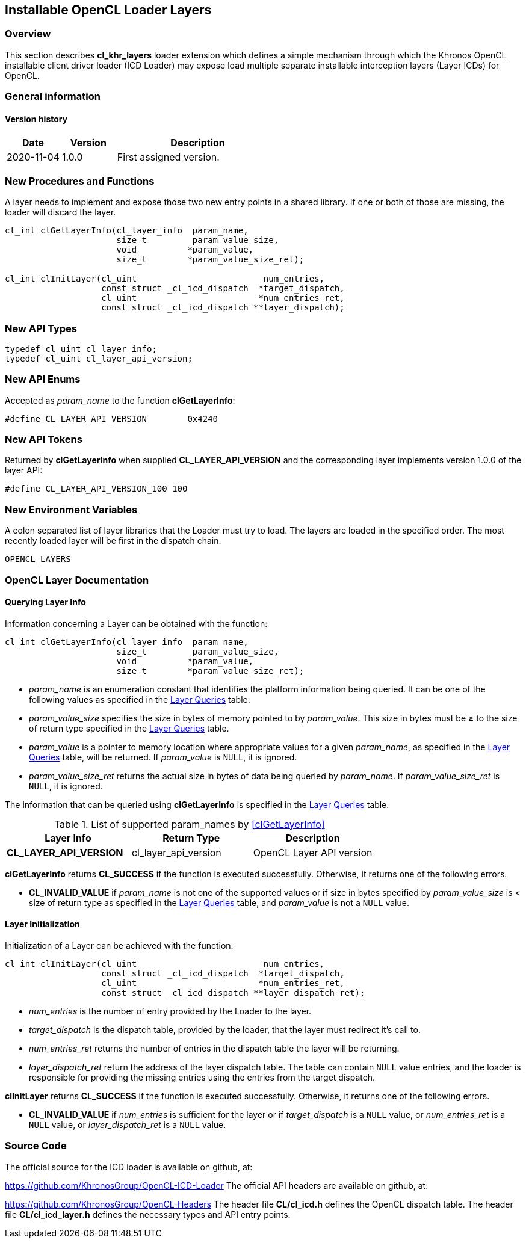 // Copyright 2017-2020 The Khronos Group. This work is licensed under a
// Creative Commons Attribution 4.0 International License; see
// http://creativecommons.org/licenses/by/4.0/

[[cl_khr_layers-opencl]]
== Installable OpenCL Loader Layers

[[cl_khr_layers-overview]]
=== Overview

This section describes *cl_khr_layers* loader extension which defines
a simple mechanism through which the Khronos OpenCL installable client
driver loader (ICD Loader) may expose load multiple separate installable
interception layers (Layer ICDs) for OpenCL.

=== General information

==== Version history

[cols="1,1,3",options="header",]
|====
| *Date*     | *Version* | *Description*
| 2020-11-04 | 1.0.0     | First assigned version.
|====

[[cl_khr_layers-new-procedures-and-functions]]
=== New Procedures and Functions

A layer needs to implement and expose those two new entry points in
a shared library. If one or both of those are missing, the loader will
discard the layer.

[source,c]
----
cl_int clGetLayerInfo(cl_layer_info  param_name,
                      size_t         param_value_size,
                      void          *param_value,
                      size_t        *param_value_size_ret);

cl_int clInitLayer(cl_uint                         num_entries,
                   const struct _cl_icd_dispatch  *target_dispatch,
                   cl_uint                        *num_entries_ret,
                   const struct _cl_icd_dispatch **layer_dispatch);
----

[[cl_khr_layers-new-api-types]]
=== New API Types

[source]
----
typedef cl_uint cl_layer_info;
typedef cl_uint cl_layer_api_version;
----

[[cl_khr_layers-new-enums]]
=== New API Enums

Accepted as _param_name_ to the function *clGetLayerInfo*:

[source,c]
----
#define CL_LAYER_API_VERSION        0x4240
----


[[cl_khr_layers-new-tokens]]
=== New API Tokens

Returned by *clGetLayerInfo* when supplied *CL_LAYER_API_VERSION*
and the corresponding layer implements version 1.0.0 of the layer
API:

[source,c]
----
#define CL_LAYER_API_VERSION_100 100
----

[[cl_khr_layers-new-environment-variables]]
=== New Environment Variables

A colon separated list of layer libraries that the Loader must try
to load. The layers are loaded in the specified order. The most recently
loaded layer will be first in the dispatch chain.

----
OPENCL_LAYERS
----

[[cl_khr_layers-documentation]]
=== OpenCL Layer Documentation

==== Querying Layer Info

[open,refpage='clGetLayerInfo',desc='Query information about an OpenCL layer',type='protos']
Information concerning a Layer can be obtained with the function:
[source,c]
----
cl_int clGetLayerInfo(cl_layer_info  param_name,
                      size_t         param_value_size,
                      void          *param_value,
                      size_t        *param_value_size_ret);
----

  * _param_name_ is an enumeration constant that identifies the platform
information being queried. It can be one of the following values as
specified in the <<layer-queires-table, Layer Queries>> table.
  * _param_value_size_ specifies the size in bytes of memory pointed to by
    _param_value_.
    This size in bytes must be ≥ to the size of return type specified in the
    <<layer-queries-table, Layer Queries>> table.
  * _param_value_ is a pointer to memory location where appropriate values for a
    given _param_name_, as specified in the <<layer-queries-table, Layer
    Queries>> table, will be returned.
    If _param_value_ is `NULL`, it is ignored.
  * _param_value_size_ret_ returns the actual size in bytes of data being
    queried by _param_name_.
    If _param_value_size_ret_ is `NULL`, it is ignored.

The information that can be queried using *clGetLayerInfo* is specified
in the <<layer-queries-table, Layer Queries>> table.

[[layer-queries-table]]
.List of supported param_names by <<clGetLayerInfo>>
[width="100%",cols="<34%,<33%,<33%",options="header"]
|====
| Layer Info | Return Type | Description
| *CL_LAYER_API_VERSION* | cl_layer_api_version | OpenCL Layer API version
|====

*clGetLayerInfo* returns *CL_SUCCESS* if the function is executed
successfully.
Otherwise, it returns one of the following errors.

  * *CL_INVALID_VALUE* if _param_name_ is not one of the supported values or
    if size in bytes specified by _param_value_size_ is < size of return
    type as specified in the <<layer-queries-table, Layer Queries>> table,
    and _param_value_ is not a `NULL` value.

==== Layer Initialization

[open,refpage='clInitLayer',desc='Initialize an OpenCL layer',type='protos']
Initialization of a Layer can be achieved with the function:
[source,c]

----
cl_int clInitLayer(cl_uint                         num_entries,
                   const struct _cl_icd_dispatch  *target_dispatch,
                   cl_uint                        *num_entries_ret,
                   const struct _cl_icd_dispatch **layer_dispatch_ret);
----

  * _num_entries_ is the number of entry provided by the Loader to
    the layer.
  * _target_dispatch_ is the dispatch table, provided by the loader, that
    the layer must redirect it's call to.
  * _num_entries_ret_ returns the number of entries in the dispatch table the
    layer will be returning.
  * _layer_dispatch_ret_ return the address of the layer dispatch table. The
    table can contain `NULL` value entries, and the loader is responsible for
    providing the missing entries using the entries from the target dispatch.

*clInitLayer* returns *CL_SUCCESS* if the function is executed
successfully.
Otherwise, it returns one of the following errors.

  * *CL_INVALID_VALUE* if _num_entries_ is sufficient for the layer or if
    _target_dispatch_ is a `NULL` value, or _num_entries_ret_ is a `NULL`
    value, or _layer_dispatch_ret_ is a `NULL` value.

[[cl_khr_layer-source-code]]
=== Source Code

The official source for the ICD loader is available on github, at:

https://github.com/KhronosGroup/OpenCL-ICD-Loader
The official API headers are available on github, at:

https://github.com/KhronosGroup/OpenCL-Headers
The header file *CL/cl_icd.h* defines the OpenCL dispatch table.
The header file *CL/cl_icd_layer.h* defines the necessary types
and API entry points.

